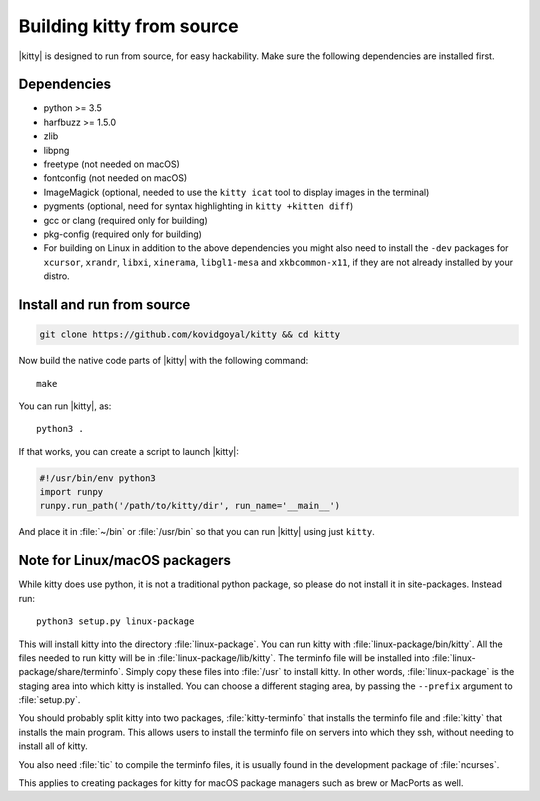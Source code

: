 Building kitty from source
==============================

.. image:: https://travis-ci.org/kovidgoyal/kitty.svg?branch=master
  :alt: Build status
  :target: https://travis-ci.org/kovidgoyal/kitty


|kitty| is designed to run from source, for easy hackability. Make sure
the following dependencies are installed first.

Dependencies
----------------

* python >= 3.5
* harfbuzz >= 1.5.0
* zlib
* libpng
* freetype (not needed on macOS)
* fontconfig (not needed on macOS)
* ImageMagick (optional, needed to use the ``kitty icat`` tool to display images in the terminal)
* pygments (optional, need for syntax highlighting in ``kitty +kitten diff``)
* gcc or clang (required only for building)
* pkg-config (required only for building)
* For building on Linux in addition to the above dependencies you might also need to install the ``-dev`` packages for ``xcursor``, ``xrandr``, ``libxi``, ``xinerama``, ``libgl1-mesa`` and ``xkbcommon-x11``, if they are not already installed by your distro.

Install and run from source
------------------------------

.. code-block:: sh

    git clone https://github.com/kovidgoyal/kitty && cd kitty

Now build the native code parts of |kitty| with the following command::

    make

You can run |kitty|, as::

    python3 .

If that works, you can create a script to launch |kitty|:

.. code-block:: sh

    #!/usr/bin/env python3
    import runpy
    runpy.run_path('/path/to/kitty/dir', run_name='__main__')

And place it in :file:`~/bin` or :file:`/usr/bin` so that you can run |kitty| using
just ``kitty``.

Note for Linux/macOS packagers
----------------------------------

While kitty does use python, it is not a traditional python package, so please
do not install it in site-packages.
Instead run::

    python3 setup.py linux-package

This will install kitty into the directory :file:`linux-package`. You can run kitty
with :file:`linux-package/bin/kitty`.  All the files needed to run kitty will be in
:file:`linux-package/lib/kitty`. The terminfo file will be installed into
:file:`linux-package/share/terminfo`. Simply copy these files into :file:`/usr` to install
kitty. In other words, :file:`linux-package` is the staging area into which kitty is
installed. You can choose a different staging area, by passing the ``--prefix``
argument to :file:`setup.py`.

You should probably split kitty into two packages, :file:`kitty-terminfo` that
installs the terminfo file and :file:`kitty` that installs the main program.
This allows users to install the terminfo file on servers into which they ssh,
without needing to install all of kitty.

You also need :file:`tic` to compile the terminfo files, it is usually found in
the development package of :file:`ncurses`.

This applies to creating packages for kitty for macOS package managers such as
brew or MacPorts as well.
